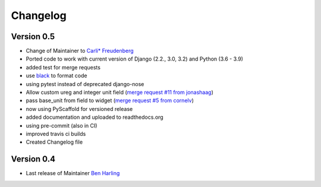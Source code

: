 =========
Changelog
=========

Version 0.5
===========
- Change of Maintainer to `Carli* Freudenberg`_
- Ported code to work with current version of Django (2.2., 3.0, 3.2) and Python (3.6 - 3.9)
- added test for merge requests
- use `black`_ to format code
- using pytest instead of deprecated django-nose
- Allow custom ureg and integer unit field (`merge request #11 from jonashaag`_)
- pass base_unit from field to widget (`merge request #5 from cornelv`_)
- now using PyScaffold for versioned release
- added documentation and uploaded to readthedocs.org
- using pre-commit (also in CI)
- improved travis ci builds
- Created Changelog file

Version 0.4
===========

- Last release of Maintainer `Ben Harling`_


.. _Ben Harling: https://github.com/bharling
.. _Carli* Freudenberg: https://github.com/CarliJoy
.. _merge request #11 from jonashaag: https://github.com/CarliJoy/django-pint/pull/11
.. _merge request #5 from cornelv: https://github.com/CarliJoy/django-pint/pull/5
.. _black: https://github.com/psf/black
